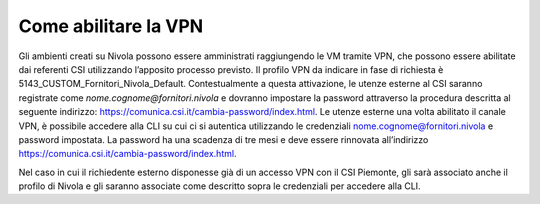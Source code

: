 .. _Abilitare_vpn:

**Come abilitare la VPN**
**************************

Gli ambienti creati su Nivola possono essere amministrati raggiungendo le VM tramite
VPN, che possono essere abilitate dai referenti CSI utilizzando l’apposito
processo previsto. Il profilo VPN da indicare in fase di richiesta è
5143_CUSTOM_Fornitori_Nivola_Default. Contestualmente a questa attivazione,
le utenze esterne al CSI saranno registrate come
*nome.cognome@fornitori.nivola*
e dovranno impostare la password attraverso la procedura descritta al
seguente indirizzo: https://comunica.csi.it/cambia-password/index.html.
Le utenze esterne una volta abilitato il canale VPN, è possibile
accedere alla CLI su cui ci si autentica utilizzando le credenziali
nome.cognome@fornitori.nivola e password impostata. La password ha
una scadenza di tre mesi e deve essere rinnovata
all’indirizzo https://comunica.csi.it/cambia-password/index.html.

Nel caso in cui il richiedente esterno disponesse già di un accesso
VPN con il CSI Piemonte, gli sarà associato anche il profilo di Nivola e gli
saranno associate come descritto sopra le credenziali per accedere alla CLI.
